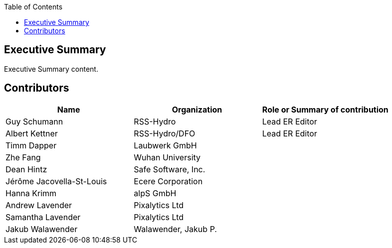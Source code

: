 
////
Preface sections must include [.preface] attribute
in order to get them placed in the preface area (and not in the main content).

Keywords specified in document preamble will display in this area
after the abstract
////
:TOC:

[.preface]
== Executive Summary

// Insert executive summary content including subsections as needed
Executive Summary content.

[.preface]
== Contributors
[%unnumbered]
[width="90%",options="header"]
|====================
|Name |Organization |Role or Summary of contribution
|Guy Schumann | RSS-Hydro | Lead ER Editor 
|Albert Kettner | RSS-Hydro/DFO | Lead ER Editor 
|Timm Dapper | Laubwerk GmbH |
|Zhe Fang | Wuhan University | 
|Dean Hintz | Safe Software, Inc. |
|Jérôme Jacovella-St-Louis | Ecere Corporation |
|Hanna Krimm | alpS GmbH |
|Andrew Lavender | Pixalytics Ltd |
|Samantha Lavender | Pixalytics Ltd |
|Jakub Walawender | Walawender, Jakub P. |

|====================
